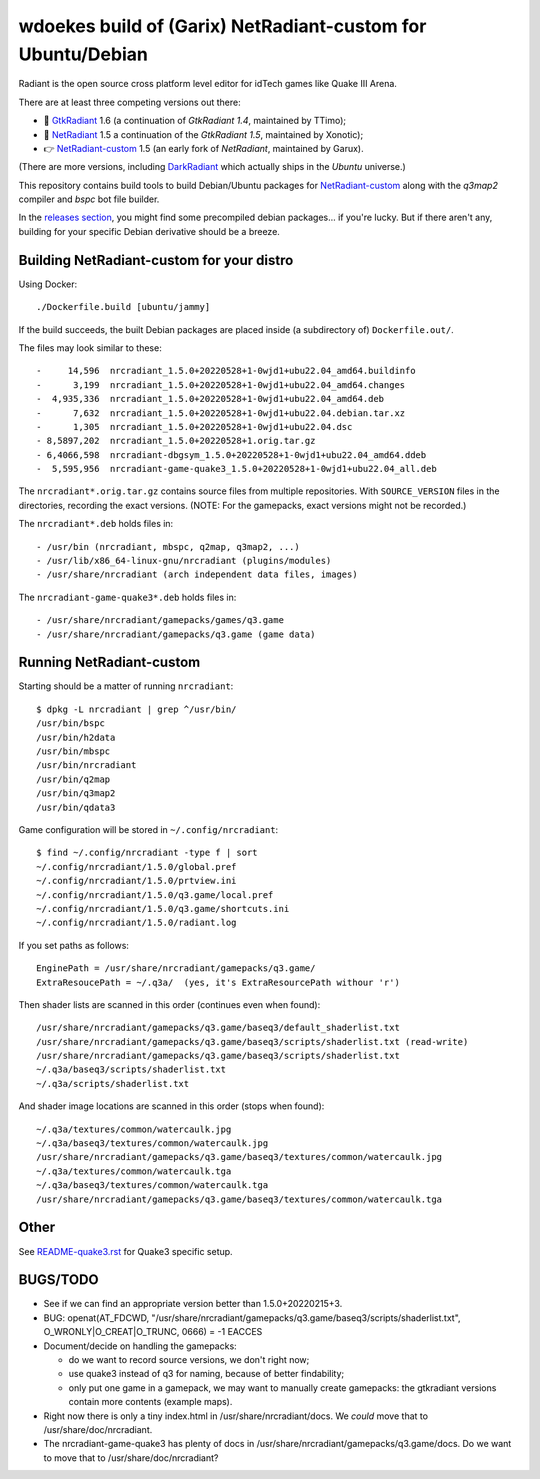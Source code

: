 wdoekes build of (Garix) NetRadiant-custom for Ubuntu/Debian
============================================================

Radiant is the open source cross platform level editor for idTech games
like Quake III Arena.

There are at least three competing versions out there:

- 🔘 `GtkRadiant <https://github.com/wdoekes/gtkradiant-deb>`_ 1.6
  (a continuation of *GtkRadiant 1.4*, maintained by TTimo);
- 🔘 `NetRadiant <https://github.com/wdoekes/netradiant-deb>`_ 1.5
  a continuation of the *GtkRadiant 1.5*, maintained by Xonotic);
- 👉 `NetRadiant-custom <https://github.com/wdoekes/nrcradiant-deb>`_ 1.5
  (an early fork of *NetRadiant*, maintained by Garux).

(There are more versions, including `DarkRadiant
<https://salsa.debian.org/games-team/darkradiant>`_ which actually ships
in the *Ubuntu* universe.)

This repository contains build tools to build Debian/Ubuntu packages for
`NetRadiant-custom <https://github.com/Garux/netradiant-custom>`_ along
with the *q3map2* compiler and *bspc* bot file builder.

In the `releases section <../../releases>`_, you might find some
precompiled debian packages... if you're lucky. But if there aren't any,
building for your specific Debian derivative should be a breeze.


Building NetRadiant-custom for your distro
------------------------------------------

Using Docker::

    ./Dockerfile.build [ubuntu/jammy]

If the build succeeds, the built Debian packages are placed inside (a
subdirectory of) ``Dockerfile.out/``.

The files may look similar to these::

    -     14,596  nrcradiant_1.5.0+20220528+1-0wjd1+ubu22.04_amd64.buildinfo
    -      3,199  nrcradiant_1.5.0+20220528+1-0wjd1+ubu22.04_amd64.changes
    -  4,935,336  nrcradiant_1.5.0+20220528+1-0wjd1+ubu22.04_amd64.deb
    -      7,632  nrcradiant_1.5.0+20220528+1-0wjd1+ubu22.04.debian.tar.xz
    -      1,305  nrcradiant_1.5.0+20220528+1-0wjd1+ubu22.04.dsc
    - 8,5897,202  nrcradiant_1.5.0+20220528+1.orig.tar.gz
    - 6,4066,598  nrcradiant-dbgsym_1.5.0+20220528+1-0wjd1+ubu22.04_amd64.ddeb
    -  5,595,956  nrcradiant-game-quake3_1.5.0+20220528+1-0wjd1+ubu22.04_all.deb

The ``nrcradiant*.orig.tar.gz`` contains source files from multiple
repositories. With ``SOURCE_VERSION`` files in the directories,
recording the exact versions. (NOTE: For the gamepacks, exact versions
might not be recorded.)

The ``nrcradiant*.deb`` holds files in::

    - /usr/bin (nrcradiant, mbspc, q2map, q3map2, ...)
    - /usr/lib/x86_64-linux-gnu/nrcradiant (plugins/modules)
    - /usr/share/nrcradiant (arch independent data files, images)

The ``nrcradiant-game-quake3*.deb`` holds files in::

    - /usr/share/nrcradiant/gamepacks/games/q3.game
    - /usr/share/nrcradiant/gamepacks/q3.game (game data)


Running NetRadiant-custom
-------------------------

Starting should be a matter of running ``nrcradiant``::

    $ dpkg -L nrcradiant | grep ^/usr/bin/
    /usr/bin/bspc
    /usr/bin/h2data
    /usr/bin/mbspc
    /usr/bin/nrcradiant
    /usr/bin/q2map
    /usr/bin/q3map2
    /usr/bin/qdata3

Game configuration will be stored in ``~/.config/nrcradiant``::

    $ find ~/.config/nrcradiant -type f | sort
    ~/.config/nrcradiant/1.5.0/global.pref
    ~/.config/nrcradiant/1.5.0/prtview.ini
    ~/.config/nrcradiant/1.5.0/q3.game/local.pref
    ~/.config/nrcradiant/1.5.0/q3.game/shortcuts.ini
    ~/.config/nrcradiant/1.5.0/radiant.log

If you set paths as follows::

    EnginePath = /usr/share/nrcradiant/gamepacks/q3.game/
    ExtraResoucePath = ~/.q3a/  (yes, it's ExtraResourcePath withour 'r')

Then shader lists are scanned in this order (continues even when found)::

    /usr/share/nrcradiant/gamepacks/q3.game/baseq3/default_shaderlist.txt
    /usr/share/nrcradiant/gamepacks/q3.game/baseq3/scripts/shaderlist.txt (read-write)
    /usr/share/nrcradiant/gamepacks/q3.game/baseq3/scripts/shaderlist.txt
    ~/.q3a/baseq3/scripts/shaderlist.txt
    ~/.q3a/scripts/shaderlist.txt

And shader image locations are scanned in this order (stops when found)::

    ~/.q3a/textures/common/watercaulk.jpg
    ~/.q3a/baseq3/textures/common/watercaulk.jpg
    /usr/share/nrcradiant/gamepacks/q3.game/baseq3/textures/common/watercaulk.jpg
    ~/.q3a/textures/common/watercaulk.tga
    ~/.q3a/baseq3/textures/common/watercaulk.tga
    /usr/share/nrcradiant/gamepacks/q3.game/baseq3/textures/common/watercaulk.tga


Other
-----

See `<README-quake3.rst>`_ for Quake3 specific setup.


BUGS/TODO
---------

* See if we can find an appropriate version better than
  1.5.0+20220215+3.

* BUG: openat(AT_FDCWD, "/usr/share/nrcradiant/gamepacks/q3.game/baseq3/scripts/shaderlist.txt", O_WRONLY|O_CREAT|O_TRUNC, 0666) = -1 EACCES

* Document/decide on handling the gamepacks:

  - do we want to record source versions, we don't right now;

  - use quake3 instead of q3 for naming, because of better findability;

  - only put one game in a gamepack, we may want to manually create
    gamepacks: the gtkradiant versions contain more contents (example
    maps).

* Right now there is only a tiny index.html in
  /usr/share/nrcradiant/docs. We *could* move that to
  /usr/share/doc/nrcradiant.

* The nrcradiant-game-quake3 has plenty of docs in
  /usr/share/nrcradiant/gamepacks/q3.game/docs. Do we want to move that
  to /usr/share/doc/nrcradiant?
